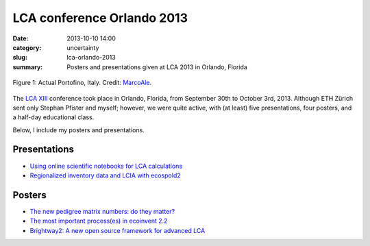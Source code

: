LCA conference Orlando 2013
###########################

:date: 2013-10-10 14:00
:category: uncertainty
:slug: lca-orlando-2013
:summary: Posters and presentations given at LCA 2013 in Orlando, Florida

.. figure:: images/portofino.jpg
    :alt: Portofino, Italy.
    :align: center

    Figure 1: Actual Portofino, Italy. Credit: `MarcoAle <http://www.flickr.com/photos/66647015@N06/7624387882/>`_.

The `LCA XIII <http://www.lcacenter.org/LCAXIII.aspx>`_ conference took place in Orlando, Florida, from September 30th to October 3rd, 2013. Although ETH Zürich sent only Stephan Pfister and myself; however, we were quite active, with (at least) five presentations, four posters, and a half-day educational class.

Below, I include my posters and presentations.

Presentations
=============

* `Using online scientific notebooks for LCA calculations <images/ipython-notebooks-handout.pdf>`_
* `Regionalized inventory data and LCIA with ecospold2 <images/ecoinvent-3-geo-handout.pdf>`_

Posters
=======

* `The new pedigree matrix numbers: do they matter? <images/Pedigree-matrix-poster-LCA-orlando.pdf>`_
* `The most important process(es) in ecoinvent 2.2 <images/Contribution-poster-LCA-orlando.pdf>`_
* `Brightway2: A new open source framework for advanced LCA <images/Brightway2-poster-LCA-orlando.pdf>`_
